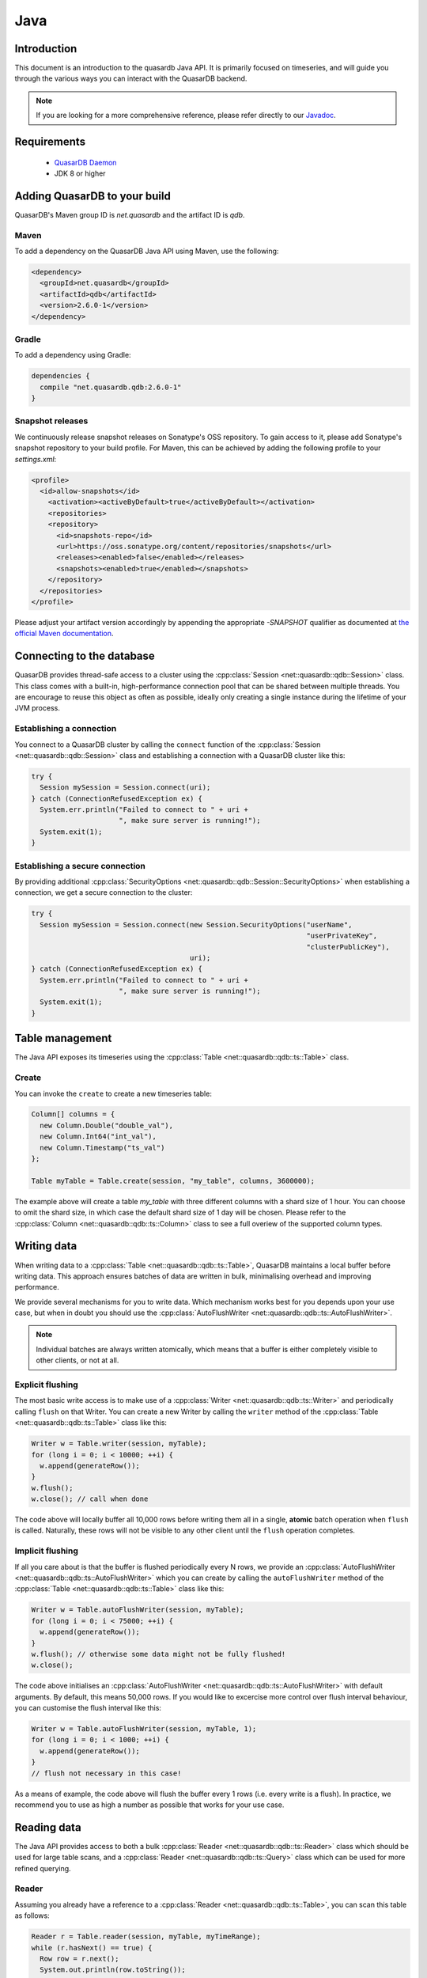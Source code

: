 Java
====

.. default-domain:: java
.. highlight:: java

Introduction
------------

This document is an introduction to the quasardb Java API. It is primarily focused on
timeseries, and will guide you through the various ways you can interact with the
QuasarDB backend.

.. note:: If you are looking for a more comprehensive reference, please refer directly to our
          Javadoc_.

Requirements
------------

 * `QuasarDB Daemon <https://download.quasardb.net/quasardb/>`_
 * JDK 8 or higher

Adding QuasarDB to your build
-----------------------------

QuasarDB's Maven group ID is `net.quasardb` and the artifact ID is `qdb`.

Maven
^^^^^

To add a dependency on the QuasarDB Java API using Maven, use the following:

.. code-block:: xml

   <dependency>
     <groupId>net.quasardb</groupId>
     <artifactId>qdb</artifactId>
     <version>2.6.0-1</version>
   </dependency>

Gradle
^^^^^^

To add a dependency using Gradle:

.. code-block:: bash

   dependencies {
     compile "net.quasardb.qdb:2.6.0-1"
   }

Snapshot releases
^^^^^^^^^^^^^^^^^

We continuously release snapshot releases on Sonatype's OSS repository. To gain access to it, please add Sonatype's snapshot repository to your build profile. For Maven, this can be achieved by adding the following profile to your `settings.xml`:

.. code-block:: xml

   <profile>
     <id>allow-snapshots</id>
       <activation><activeByDefault>true</activeByDefault></activation>
       <repositories>
       <repository>
         <id>snapshots-repo</id>
         <url>https://oss.sonatype.org/content/repositories/snapshots</url>
         <releases><enabled>false</enabled></releases>
         <snapshots><enabled>true</enabled></snapshots>
       </repository>
     </repositories>
   </profile>

Please adjust your artifact version accordingly by appending the appropriate `-SNAPSHOT` qualifier as documented at `the official Maven documentation <https://docs.oracle.com/middleware/1212/core/MAVEN/maven_version.htm#MAVEN401>`_.

.. _Javadoc: https://doc.quasardb.net/java/

Connecting to the database
--------------------------

QuasarDB provides thread-safe access to a cluster using the :cpp:class:`Session <net::quasardb::qdb::Session>` class. This class comes with a built-in, high-performance connection pool that can be shared between multiple threads. You are encourage to reuse this object as often as possible, ideally only creating a single instance during the lifetime of your JVM process.

Establishing a connection
^^^^^^^^^^^^^^^^^^^^^^^^^

You connect to a QuasarDB cluster by calling the ``connect`` function of the :cpp:class:`Session <net::quasardb::qdb::Session>` class and establishing a connection with a QuasarDB cluster like this:

.. code-block:: java

   try {
     Session mySession = Session.connect(uri);
   } catch (ConnectionRefusedException ex) {
     System.err.println("Failed to connect to " + uri +
                        ", make sure server is running!");
     System.exit(1);
   }

Establishing a secure connection
^^^^^^^^^^^^^^^^^^^^^^^^^^^^^^^^

By providing additional :cpp:class:`SecurityOptions <net::quasardb::qdb::Session::SecurityOptions>` when establishing a connection, we get a secure connection to the cluster:

.. code-block:: java

   try {
     Session mySession = Session.connect(new Session.SecurityOptions("userName",
                                                                     "userPrivateKey",
                                                                     "clusterPublicKey"),
                                         uri);
   } catch (ConnectionRefusedException ex) {
     System.err.println("Failed to connect to " + uri +
                        ", make sure server is running!");
     System.exit(1);
   }


Table management
----------------

The Java API exposes its timeseries using the :cpp:class:`Table <net::quasardb::qdb::ts::Table>` class.

Create
^^^^^^

You can invoke the ``create`` to create a new timeseries table:

.. code-block:: java

    Column[] columns = {
      new Column.Double("double_val"),
      new Column.Int64("int_val"),
      new Column.Timestamp("ts_val")
    };

    Table myTable = Table.create(session, "my_table", columns, 3600000);

The example above will create a table `my_table` with three different columns with a shard size of 1 hour. You can choose to omit the shard size, in which case the default shard size of 1 day will be chosen. Please refer to the :cpp:class:`Column <net::quasardb::qdb::ts::Column>` class to see a full overiew of the supported column types.


Writing data
------------

When writing data to a :cpp:class:`Table <net::quasardb::qdb::ts::Table>`, QuasarDB maintains a local buffer before writing data. This approach ensures batches of data are written in bulk, minimalising overhead and improving performance.

We provide several mechanisms for you to write data. Which mechanism works best for you depends upon your use case, but when in doubt you should use the :cpp:class:`AutoFlushWriter <net::quasardb::qdb::ts::AutoFlushWriter>`.

.. note:: Individual batches are always written atomically, which means that a buffer is either completely visible to other clients, or not at all.

Explicit flushing
^^^^^^^^^^^^^^^^^
The most basic write access is to make use of a :cpp:class:`Writer <net::quasardb::qdb::ts::Writer>` and periodically calling ``flush`` on that Writer. You can create a new Writer by calling the ``writer`` method of the :cpp:class:`Table <net::quasardb::qdb::ts::Table>` class like this:

.. code-block:: java

    Writer w = Table.writer(session, myTable);
    for (long i = 0; i < 10000; ++i) {
      w.append(generateRow());
    }
    w.flush();
    w.close(); // call when done

The code above will locally buffer all 10,000 rows before writing them all in a single, **atomic** batch operation when ``flush`` is called. Naturally, these rows will not be visible to any other client until the ``flush`` operation completes.

Implicit flushing
^^^^^^^^^^^^^^^^^
If all you care about is that the buffer is flushed periodically every N rows, we provide an :cpp:class:`AutoFlushWriter <net::quasardb::qdb::ts::AutoFlushWriter>` which you can create by calling the ``autoFlushWriter`` method of the :cpp:class:`Table <net::quasardb::qdb::ts::Table>` class like this:

.. code-block:: java

    Writer w = Table.autoFlushWriter(session, myTable);
    for (long i = 0; i < 75000; ++i) {
      w.append(generateRow());
    }
    w.flush(); // otherwise some data might not be fully flushed!
    w.close();

The code above initialises an :cpp:class:`AutoFlushWriter <net::quasardb::qdb::ts::AutoFlushWriter>` with default arguments. By default, this means 50,000 rows. If you would like to excercise more control over flush interval behaviour, you can customise the flush interval like this:

.. code-block:: java

    Writer w = Table.autoFlushWriter(session, myTable, 1);
    for (long i = 0; i < 1000; ++i) {
      w.append(generateRow());
    }
    // flush not necessary in this case!

As a means of example, the code above will flush the buffer every 1 rows (i.e. every write is a flush). In practice, we recommend you to use as high a number as possible that works for your use case.

Reading data
------------

The Java API provides access to both a bulk :cpp:class:`Reader <net::quasardb::qdb::ts::Reader>` class which should be used for large table scans, and a :cpp:class:`Reader <net::quasardb::qdb::ts::Query>` class which can be used for more refined querying.

Reader
^^^^^^
Assuming you already have a reference to a :cpp:class:`Reader <net::quasardb::qdb::ts::Table>`, you can scan this table as follows:

.. code-block:: java

   Reader r = Table.reader(session, myTable, myTimeRange);
   while (r.hasNext() == true) {
     Row row = r.next();
     System.out.println(row.toString());
   }

As you can see above, the :cpp:class:`Reader <net::quasardb::qdb::ts::Reader>` exposes a simple ``Iterator`` interface that allows you to iterate over :cpp:class:`Row <net::quasardb::qdb::ts::Row>` objects. When you prefer a more functional-style, we also expose the underlying dataset as a Java8 stream:

.. code-block:: java

   Table
     .reader(session, t, myTimeRange)
     .stream()
     .parallel()
     .filter(myClass::isValid)
     .forEach(System.out::println);

Query
^^^^^

.. note:: For more information about the query language itself, see our :doc:`queries` documentation.

For more ad-hoc analysis and aggregations, you can use our :cpp:class:`Query <net::quasardb::qdb::ts::Query>` class:

.. code-block:: java

   Result r = Query.of("select double_val from "  + myTable.getName() + " in range(now, +1h)")
                   .execute(session);
   for (Result.Table t : r.tables) {
     System.out.println("has table with results: " + t.toString());
   }

And the Query API also provides Stream-based access to the Result set:

.. code-block:: java

   Query.of("select double_val from "  + myTable.getName() + " in range(now, +1h)")
     .execute(session)
     .parallel()
     .filter(myClass::isValid)
     .forEach(System.out::println);

The code above will query the ``double_val`` column from your time range, and return the entire :cpp:class:`Result <net::quasardb::qdb::ts::Result>` object. We also suggest you explore our Javadoc_ to see a more comprehensive overview on how to inspect the Result object.


Reference
---------

This chapter contains a short summary of our Java API. For more a complete reference, please see our Javadoc_.

.. doxygenclass:: net::quasardb::qdb::Session::SecurityOptions
	:project: qdb_java_api
        :members:

.. doxygenclass:: net::quasardb::qdb::Session
	:project: qdb_java_api
        :members: connect

.. doxygenclass:: net::quasardb::qdb::ts::Table
	:project: qdb_java_api
        :members:

.. doxygenclass:: net::quasardb::qdb::ts::Column
	:project: qdb_java_api
        :members:

.. doxygenclass:: net::quasardb::qdb::ts::Writer
	:project: qdb_java_api
        :members:

.. doxygenclass:: net::quasardb::qdb::ts::AutoFlushWriter
	:project: qdb_java_api
        :members:

.. doxygenclass:: net::quasardb::qdb::ts::Reader
	:project: qdb_java_api
        :members:

.. doxygenclass:: net::quasardb::qdb::ts::Query
	:project: qdb_java_api
        :members:

.. doxygenclass:: net::quasardb::qdb::ts::TimeRange
	:project: qdb_java_api
        :members:

.. doxygenclass:: net::quasardb::qdb::ts::Row
	:project: qdb_java_api
        :members:

.. doxygenclass:: net::quasardb::qdb::ts::Value
	:project: qdb_java_api
        :members:

.. doxygenclass:: net::quasardb::qdb::ts::Result
	:project: qdb_java_api
        :members:

